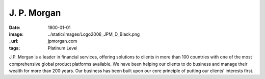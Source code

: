 J. P. Morgan
############
:date: 1900-01-01
:image: ../static/images/Logo2008_JPM_D_Black.png
:_url: jpmorgan.com
:tags: Platinum Level

|jpmorgan|

J.P. Morgan is a leader in financial services, offering solutions to clients in
more than 100 countries with one of the most comprehensive global product
platforms available. We have been helping our clients to do business and manage
their wealth for more than 200 years. Our business has been built upon our core
principle of putting our clients’ interests first.

.. |jpmorgan| image:: ../static/images/Logo2008_JPM_D_Black.png
    :height: 100px
    :alt: J. P. Morgan
    :target: http://jpmorgan.com
